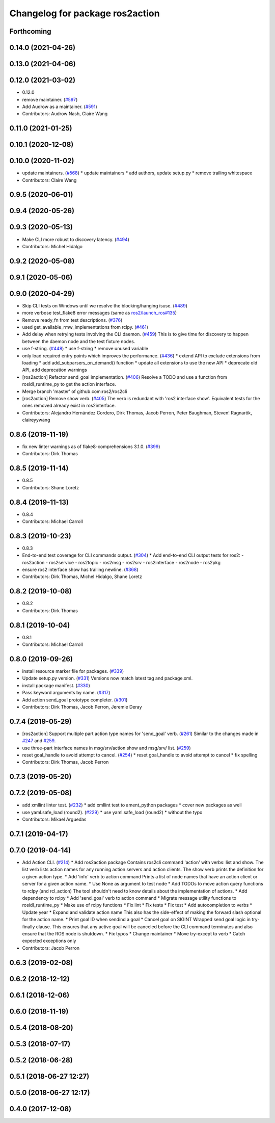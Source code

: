 ^^^^^^^^^^^^^^^^^^^^^^^^^^^^^^^^
Changelog for package ros2action
^^^^^^^^^^^^^^^^^^^^^^^^^^^^^^^^

Forthcoming
-----------

0.14.0 (2021-04-26)
-------------------

0.13.0 (2021-04-06)
-------------------

0.12.0 (2021-03-02)
-------------------
* 0.12.0
* remove maintainer. (`#597 <https://github.com/ros2/ros2cli/issues/597>`_)
* Add Audrow as a maintainer. (`#591 <https://github.com/ros2/ros2cli/issues/591>`_)
* Contributors: Audrow Nash, Claire Wang

0.11.0 (2021-01-25)
-------------------

0.10.1 (2020-12-08)
-------------------

0.10.0 (2020-11-02)
-------------------
* update maintainers. (`#568 <https://github.com/ros2/ros2cli/issues/568>`_)
  * update maintainers
  * add authors, update setup.py
  * remove trailing whitespace
* Contributors: Claire Wang

0.9.5 (2020-06-01)
------------------

0.9.4 (2020-05-26)
------------------

0.9.3 (2020-05-13)
------------------
* Make CLI more robust to discovery latency. (`#494 <https://github.com/ros2/ros2cli/issues/494>`_)
* Contributors: Michel Hidalgo

0.9.2 (2020-05-08)
------------------

0.9.1 (2020-05-06)
------------------

0.9.0 (2020-04-29)
------------------
* Skip CLI tests on Windows until we resolve the blocking/hanging isuse. (`#489 <https://github.com/ros2/ros2cli/issues/489>`_)
* more verbose test_flake8 error messages (same as `ros2/launch_ros#135 <https://github.com/ros2/launch_ros/issues/135>`_)
* Remove ready_fn from test descriptions. (`#376 <https://github.com/ros2/ros2cli/issues/376>`_)
* used get_available_rmw_implementations from rclpy. (`#461 <https://github.com/ros2/ros2cli/issues/461>`_)
* Add delay when retrying tests involving the CLI daemon. (`#459 <https://github.com/ros2/ros2cli/issues/459>`_)
  This is to give time for discovery to happen between the daemon node and the test fixture nodes.
* use f-string. (`#448 <https://github.com/ros2/ros2cli/issues/448>`_)
  * use f-string
  * remove unused variable
* only load required entry points which improves the performance. (`#436 <https://github.com/ros2/ros2cli/issues/436>`_)
  * extend API to exclude extensions from loading
  * add add_subparsers_on_demand() function
  * update all extensions to use the new API
  * deprecate old API, add deprecation warnings
* [ros2action] Refactor send_goal implementation. (`#406 <https://github.com/ros2/ros2cli/issues/406>`_)
  Resolve a TODO and use a function from rosidl_runtime_py to get the action interface.
* Merge branch 'master' of github.com:ros2/ros2cli
* [ros2action] Remove show verb. (`#405 <https://github.com/ros2/ros2cli/issues/405>`_)
  The verb is redundant with 'ros2 interface show'.
  Equivalent tests for the ones removed already exist in ros2interface.
* Contributors: Alejandro Hernández Cordero, Dirk Thomas, Jacob Perron, Peter Baughman, Steven! Ragnarök, claireyywang

0.8.6 (2019-11-19)
------------------
* fix new linter warnings as of flake8-comprehensions 3.1.0. (`#399 <https://github.com/ros2/ros2cli/issues/399>`_)
* Contributors: Dirk Thomas

0.8.5 (2019-11-14)
------------------
* 0.8.5
* Contributors: Shane Loretz

0.8.4 (2019-11-13)
------------------
* 0.8.4
* Contributors: Michael Carroll

0.8.3 (2019-10-23)
------------------
* 0.8.3
* End-to-end test coverage for CLI commands output. (`#304 <https://github.com/ros2/ros2cli/issues/304>`_)
  * Add end-to-end CLI output tests for ros2:
  - ros2action
  - ros2service
  - ros2topic
  - ros2msg
  - ros2srv
  - ros2interface
  - ros2node
  - ros2pkg
* ensure ros2 interface show has trailing newline. (`#368 <https://github.com/ros2/ros2cli/issues/368>`_)
* Contributors: Dirk Thomas, Michel Hidalgo, Shane Loretz

0.8.2 (2019-10-08)
------------------
* 0.8.2
* Contributors: Dirk Thomas

0.8.1 (2019-10-04)
------------------
* 0.8.1
* Contributors: Michael Carroll

0.8.0 (2019-09-26)
------------------
* install resource marker file for packages. (`#339 <https://github.com/ros2/ros2cli/issues/339>`_)
* Update setup.py version. (`#331 <https://github.com/ros2/ros2cli/issues/331>`_)
  Versions now match latest tag and package.xml.
* install package manifest. (`#330 <https://github.com/ros2/ros2cli/issues/330>`_)
* Pass keyword arguments by name. (`#317 <https://github.com/ros2/ros2cli/issues/317>`_)
* Add action send_goal prototype completer. (`#301 <https://github.com/ros2/ros2cli/issues/301>`_)
* Contributors: Dirk Thomas, Jacob Perron, Jeremie Deray

0.7.4 (2019-05-29)
------------------
* [ros2action] Support multiple part action type names for 'send_goal' verb. (`#261 <https://github.com/ros2/ros2cli/issues/261>`_)
  Similar to the changes made in `#247 <https://github.com/ros2/ros2cli/issues/247>`_ and `#259 <https://github.com/ros2/ros2cli/issues/259>`_.
* use three-part interface names in msg/srv/action show and msg/srv/ list. (`#259 <https://github.com/ros2/ros2cli/issues/259>`_)
* reset goal_handle to avoid attempt to cancel. (`#254 <https://github.com/ros2/ros2cli/issues/254>`_)
  * reset goal_handle to avoid attempt to cancel
  * fix spelling
* Contributors: Dirk Thomas, Jacob Perron

0.7.3 (2019-05-20)
------------------

0.7.2 (2019-05-08)
------------------
* add xmllint linter test. (`#232 <https://github.com/ros2/ros2cli/issues/232>`_)
  * add xmllint test to ament_python packages
  * cover new packages as well
* use yaml.safe_load (round2). (`#229 <https://github.com/ros2/ros2cli/issues/229>`_)
  * use yaml.safe_load (round2)
  * without the typo
* Contributors: Mikael Arguedas

0.7.1 (2019-04-17)
------------------

0.7.0 (2019-04-14)
------------------
* Add Action CLI. (`#214 <https://github.com/ros2/ros2cli/issues/214>`_)
  * Add ros2action package
  Contains ros2cli command 'action' with verbs: list and show.
  The list verb lists action names for any running action servers and action clients.
  The show verb prints the definition for a given action type.
  * Add 'info' verb to action command
  Prints a list of node names that have an action client or server for a given action name.
  * Use None as argument to test node
  * Add TODOs to move action query functions to rclpy (and rcl_action)
  The tool shouldn't need to know details about the implementation of actions.
  * Add dependency to rclpy
  * Add 'send_goal' verb to action command
  * Migrate message utility functions to rosidl_runtime_py
  * Make use of rclpy functions
  * Fix lint
  * Fix tests
  * Fix test
  * Add autocompletion to verbs
  * Update year
  * Expand and validate action name
  This also has the side-effect of making the forward slash optional for the action name.
  * Print goal ID when sendind a goal
  * Cancel goal on SIGINT
  Wrapped send goal logic in try-finally clause.
  This ensures that any active goal will be canceled before the CLI command terminates and also ensure that the ROS node is shutdown.
  * Fix typos
  * Change maintainer
  * Move try-except to verb
  * Catch expected exceptions only
* Contributors: Jacob Perron

0.6.3 (2019-02-08)
------------------

0.6.2 (2018-12-12)
------------------

0.6.1 (2018-12-06)
------------------

0.6.0 (2018-11-19)
------------------

0.5.4 (2018-08-20)
------------------

0.5.3 (2018-07-17)
------------------

0.5.2 (2018-06-28)
------------------

0.5.1 (2018-06-27 12:27)
------------------------

0.5.0 (2018-06-27 12:17)
------------------------

0.4.0 (2017-12-08)
------------------
